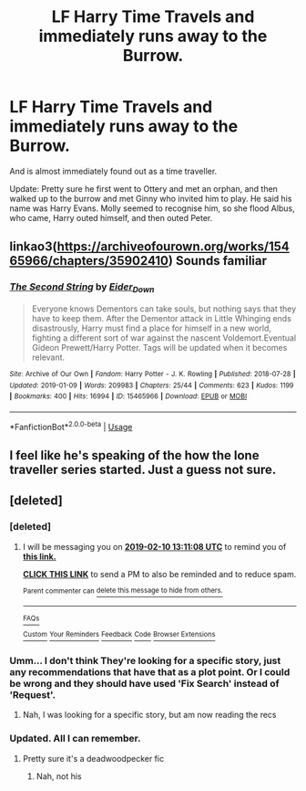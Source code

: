 #+TITLE: LF Harry Time Travels and immediately runs away to the Burrow.

* LF Harry Time Travels and immediately runs away to the Burrow.
:PROPERTIES:
:Author: richardwhereat
:Score: 4
:DateUnix: 1549534566.0
:DateShort: 2019-Feb-07
:FlairText: Request
:END:
And is almost immediately found out as a time traveller.

Update: Pretty sure he first went to Ottery and met an orphan, and then walked up to the burrow and met Ginny who invited him to play. He said his name was Harry Evans. Molly seemed to recognise him, so she flood Albus, who came, Harry outed himself, and then outed Peter.


** linkao3([[https://archiveofourown.org/works/15465966/chapters/35902410]]) Sounds familiar
:PROPERTIES:
:Author: ctml04
:Score: 2
:DateUnix: 1549559509.0
:DateShort: 2019-Feb-07
:END:

*** [[https://archiveofourown.org/works/15465966][*/The Second String/*]] by [[https://www.archiveofourown.org/users/Eider_Down/pseuds/Eider_Down][/Eider_Down/]]

#+begin_quote
  Everyone knows Dementors can take souls, but nothing says that they have to keep them. After the Dementor attack in Little Whinging ends disastrously, Harry must find a place for himself in a new world, fighting a different sort of war against the nascent Voldemort.Eventual Gideon Prewett/Harry Potter. Tags will be updated when it becomes relevant.
#+end_quote

^{/Site/:} ^{Archive} ^{of} ^{Our} ^{Own} ^{*|*} ^{/Fandom/:} ^{Harry} ^{Potter} ^{-} ^{J.} ^{K.} ^{Rowling} ^{*|*} ^{/Published/:} ^{2018-07-28} ^{*|*} ^{/Updated/:} ^{2019-01-09} ^{*|*} ^{/Words/:} ^{209983} ^{*|*} ^{/Chapters/:} ^{25/44} ^{*|*} ^{/Comments/:} ^{623} ^{*|*} ^{/Kudos/:} ^{1199} ^{*|*} ^{/Bookmarks/:} ^{400} ^{*|*} ^{/Hits/:} ^{16994} ^{*|*} ^{/ID/:} ^{15465966} ^{*|*} ^{/Download/:} ^{[[https://archiveofourown.org/downloads/Ei/Eider_Down/15465966/The%20Second%20String.epub?updated_at=1547022959][EPUB]]} ^{or} ^{[[https://archiveofourown.org/downloads/Ei/Eider_Down/15465966/The%20Second%20String.mobi?updated_at=1547022959][MOBI]]}

--------------

*FanfictionBot*^{2.0.0-beta} | [[https://github.com/tusing/reddit-ffn-bot/wiki/Usage][Usage]]
:PROPERTIES:
:Author: FanfictionBot
:Score: 1
:DateUnix: 1549559527.0
:DateShort: 2019-Feb-07
:END:


** I feel like he's speaking of the how the lone traveller series started. Just a guess not sure.
:PROPERTIES:
:Author: idkallright
:Score: 1
:DateUnix: 1549553189.0
:DateShort: 2019-Feb-07
:END:


** [deleted]
:PROPERTIES:
:Score: 1
:DateUnix: 1549545030.0
:DateShort: 2019-Feb-07
:END:

*** [deleted]
:PROPERTIES:
:Score: 1
:DateUnix: 1549545064.0
:DateShort: 2019-Feb-07
:END:

**** I will be messaging you on [[http://www.wolframalpha.com/input/?i=2019-02-10%2013:11:08%20UTC%20To%20Local%20Time][*2019-02-10 13:11:08 UTC*]] to remind you of [[https://www.reddit.com/r/HPfanfiction/comments/ao2by0/lf_harry_time_travels_and_immediately_runs_away/][*this link.*]]

[[http://np.reddit.com/message/compose/?to=RemindMeBot&subject=Reminder&message=%5Bhttps://www.reddit.com/r/HPfanfiction/comments/ao2by0/lf_harry_time_travels_and_immediately_runs_away/%5D%0A%0ARemindMe!%203%20days][*CLICK THIS LINK*]] to send a PM to also be reminded and to reduce spam.

^{Parent commenter can} [[http://np.reddit.com/message/compose/?to=RemindMeBot&subject=Delete%20Comment&message=Delete!%20efxvudk][^{delete this message to hide from others.}]]

--------------

[[http://np.reddit.com/r/RemindMeBot/comments/24duzp/remindmebot_info/][^{FAQs}]]

[[http://np.reddit.com/message/compose/?to=RemindMeBot&subject=Reminder&message=%5BLINK%20INSIDE%20SQUARE%20BRACKETS%20else%20default%20to%20FAQs%5D%0A%0ANOTE:%20Don't%20forget%20to%20add%20the%20time%20options%20after%20the%20command.%0A%0ARemindMe!][^{Custom}]]
[[http://np.reddit.com/message/compose/?to=RemindMeBot&subject=List%20Of%20Reminders&message=MyReminders!][^{Your Reminders}]]
[[http://np.reddit.com/message/compose/?to=RemindMeBotWrangler&subject=Feedback][^{Feedback}]]
[[https://github.com/SIlver--/remindmebot-reddit][^{Code}]]
[[https://np.reddit.com/r/RemindMeBot/comments/4kldad/remindmebot_extensions/][^{Browser Extensions}]]
:PROPERTIES:
:Author: RemindMeBot
:Score: 1
:DateUnix: 1549545070.0
:DateShort: 2019-Feb-07
:END:


*** Umm... I don't think They're looking for a specific story, just any recommendations that have that as a plot point. Or I could be wrong and they should have used 'Fix Search' instead of 'Request'.
:PROPERTIES:
:Author: 4wallsandawindow
:Score: 1
:DateUnix: 1549562013.0
:DateShort: 2019-Feb-07
:END:

**** Nah, I was looking for a specific story, but am now reading the recs
:PROPERTIES:
:Author: richardwhereat
:Score: 1
:DateUnix: 1549577330.0
:DateShort: 2019-Feb-08
:END:


*** Updated. All I can remember.
:PROPERTIES:
:Author: richardwhereat
:Score: 1
:DateUnix: 1549577279.0
:DateShort: 2019-Feb-08
:END:

**** Pretty sure it's a deadwoodpecker fic
:PROPERTIES:
:Author: Molikii
:Score: 1
:DateUnix: 1549746191.0
:DateShort: 2019-Feb-10
:END:

***** Nah, not his
:PROPERTIES:
:Author: richardwhereat
:Score: 1
:DateUnix: 1549749922.0
:DateShort: 2019-Feb-10
:END:
